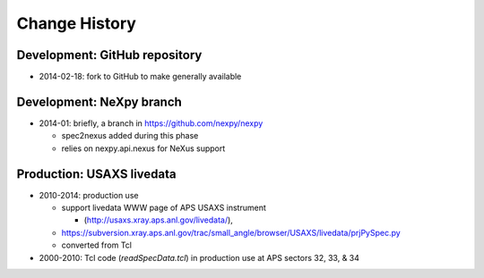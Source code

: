..
  This file describes user-visible changes between the versions.

Change History
##############

Development: GitHub repository
******************************

* 2014-02-18: fork to GitHub to make generally available

Development: NeXpy branch
*************************

* 2014-01: briefly, a branch in https://github.com/nexpy/nexpy

  * spec2nexus added during this phase
  * relies on nexpy.api.nexus for NeXus support

Production: USAXS livedata
**************************

* 2010-2014: production use

  * support livedata WWW page of APS USAXS instrument
  
    * (http://usaxs.xray.aps.anl.gov/livedata/),

  * https://subversion.xray.aps.anl.gov/trac/small_angle/browser/USAXS/livedata/prjPySpec.py
  * converted from Tcl

* 2000-2010: Tcl code (*readSpecData.tcl*) in production use at APS sectors 32, 33, & 34
